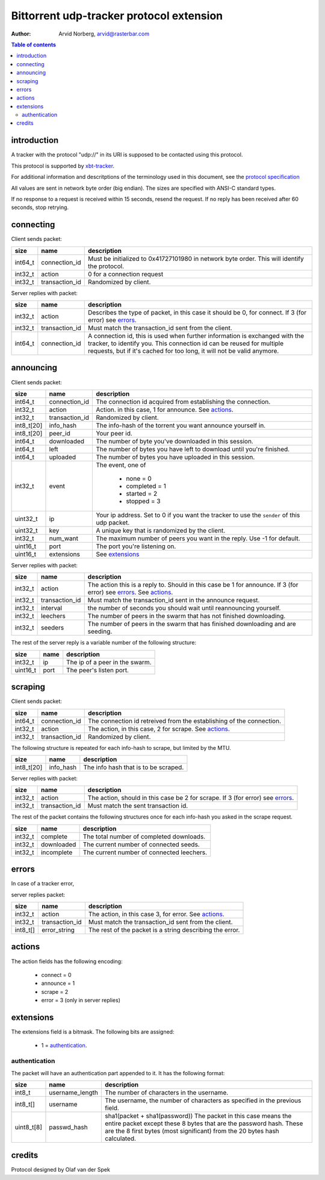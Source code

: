 Bittorrent udp-tracker protocol extension
=========================================

:Author: Arvid Norberg, arvid@rasterbar.com

.. contents:: Table of contents
	:depth: 2
	:backlinks: none


introduction
------------

A tracker with the protocol "udp://" in its URI
is supposed to be contacted using this protocol.

This protocol is supported by
xbt-tracker_.


.. _xbt-tracker: http://xbtt.sourceforge.net

For additional information and descritptions of
the terminology used in this document, see
the `protocol specification`__

__ http://wiki.theory.org/index.php/BitTorrentSpecification

All values are sent in network byte order (big endian). The sizes
are specified with ANSI-C standard types.

If no response to a request is received within 15 seconds, resend
the request. If no reply has been received after 60 seconds, stop
retrying.


connecting
----------

Client sends packet:

+-------------+---------------------+----------------------------------------+
| size        | name                | description                            |
+=============+=====================+========================================+
| int64_t     | connection_id       | Must be initialized to 0x41727101980   |
|             |                     | in network byte order. This will       |
|             |                     | identify the protocol.                 |
+-------------+---------------------+----------------------------------------+
| int32_t     | action              | 0 for a connection request             |
+-------------+---------------------+----------------------------------------+
| int32_t     | transaction_id      | Randomized by client.                  |
+-------------+---------------------+----------------------------------------+

Server replies with packet:

+-------------+---------------------+----------------------------------------+
| size        | name                | description                            |
+=============+=====================+========================================+
| int32_t     | action              | Describes the type of packet, in this  |
|             |                     | case it should be 0, for connect.      |
|             |                     | If 3 (for error) see errors_.          |
+-------------+---------------------+----------------------------------------+
| int32_t     | transaction_id      | Must match the transaction_id sent     |
|             |                     | from the client.                       |
+-------------+---------------------+----------------------------------------+
| int64_t     | connection_id       | A connection id, this is used when     |
|             |                     | further information is exchanged with  |
|             |                     | the tracker, to identify you.          |
|             |                     | This connection id can be reused for   |
|             |                     | multiple requests, but if it's cached  |
|             |                     | for too long, it will not be valid     |
|             |                     | anymore.                               |
+-------------+---------------------+----------------------------------------+


announcing
----------

Client sends packet:

+-------------+---------------------+----------------------------------------+
| size        | name                | description                            |
+=============+=====================+========================================+
| int64_t     | connection_id       | The connection id acquired from        |
|             |                     | establishing the connection.           |
+-------------+---------------------+----------------------------------------+
| int32_t     | action              | Action. in this case, 1 for announce.  |
|             |                     | See actions_.                          |
+-------------+---------------------+----------------------------------------+
| int32_t     | transaction_id      | Randomized by client.                  |
+-------------+---------------------+----------------------------------------+
| int8_t[20]  | info_hash           | The info-hash of the torrent you want  |
|             |                     | announce yourself in.                  |
+-------------+---------------------+----------------------------------------+
| int8_t[20]  | peer_id             | Your peer id.                          |
+-------------+---------------------+----------------------------------------+
| int64_t     | downloaded          | The number of byte you've downloaded   |
|             |                     | in this session.                       |
+-------------+---------------------+----------------------------------------+
| int64_t     | left                | The number of bytes you have left to   |
|             |                     | download until you're finished.        |
+-------------+---------------------+----------------------------------------+
| int64_t     | uploaded            | The number of bytes you have uploaded  |
|             |                     | in this session.                       |
+-------------+---------------------+----------------------------------------+
| int32_t     | event               | The event, one of                      |
|             |                     |                                        |
|             |                     |    * none = 0                          |
|             |                     |    * completed = 1                     |
|             |                     |    * started = 2                       |
|             |                     |    * stopped = 3                       |
+-------------+---------------------+----------------------------------------+
| uint32_t    | ip                  | Your ip address. Set to 0 if you want  |
|             |                     | the tracker to use the ``sender`` of   |
|             |                     | this udp packet.                       |
+-------------+---------------------+----------------------------------------+
| uint32_t    | key                 | A unique key that is randomized by the |
|             |                     | client.                                |
+-------------+---------------------+----------------------------------------+
| int32_t     | num_want            | The maximum number of peers you want   |
|             |                     | in the reply. Use -1 for default.      |
+-------------+---------------------+----------------------------------------+
| uint16_t    | port                | The port you're listening on.          |
+-------------+---------------------+----------------------------------------+
| uint16_t    | extensions          | See extensions_                        |
+-------------+---------------------+----------------------------------------+


Server replies with packet:

+-------------+---------------------+----------------------------------------+
| size        | name                | description                            |
+=============+=====================+========================================+
| int32_t     | action              | The action this is a reply to. Should  |
|             |                     | in this case be 1 for announce.        |
|             |                     | If 3 (for error) see errors_.          |
|             |                     | See actions_.                          |
+-------------+---------------------+----------------------------------------+
| int32_t     | transaction_id      | Must match the transaction_id sent     |
|             |                     | in the announce request.               |
+-------------+---------------------+----------------------------------------+
| int32_t     | interval            | the number of seconds you should wait  |
|             |                     | until reannouncing yourself.           |
+-------------+---------------------+----------------------------------------+
| int32_t     | leechers            | The number of peers in the swarm that  |
|             |                     | has not finished downloading.          |
+-------------+---------------------+----------------------------------------+
| int32_t     | seeders             | The number of peers in the swarm that  |
|             |                     | has finished downloading and are       |
|             |                     | seeding.                               |
+-------------+---------------------+----------------------------------------+

The rest of the server reply is a variable number of the following structure:

+-------------+---------------------+----------------------------------------+
| size        | name                | description                            |
+=============+=====================+========================================+
| int32_t     | ip                  | The ip of a peer in the swarm.         |
+-------------+---------------------+----------------------------------------+
| uint16_t    | port                | The peer's listen port.                |
+-------------+---------------------+----------------------------------------+


scraping
--------

Client sends packet:

+-------------+---------------------+----------------------------------------+
| size        | name                | description                            |
+=============+=====================+========================================+
| int64_t     | connection_id       | The connection id retreived from the   |
|             |                     | establishing of the connection.        |
+-------------+---------------------+----------------------------------------+
| int32_t     | action              | The action, in this case, 2 for        |
|             |                     | scrape. See actions_.                  |
+-------------+---------------------+----------------------------------------+
| int32_t     | transaction_id      | Randomized by client.                  |
+-------------+---------------------+----------------------------------------+

The following structure is repeated for each info-hash to scrape, but limited by
the MTU.

+-------------+---------------------+----------------------------------------+
| size        | name                | description                            |
+=============+=====================+========================================+
| int8_t[20]  | info_hash           | The info hash that is to be scraped.   |
+-------------+---------------------+----------------------------------------+


Server replies with packet:

+-------------+---------------------+----------------------------------------+
| size        | name                | description                            |
+=============+=====================+========================================+
| int32_t     | action              | The action, should in this case be     |
|             |                     | 2 for scrape.                          |
|             |                     | If 3 (for error) see errors_.          |
+-------------+---------------------+----------------------------------------+
| int32_t     | transaction_id      | Must match the sent transaction id.    |
+-------------+---------------------+----------------------------------------+

The rest of the packet contains the following structures once for each info-hash
you asked in the scrape request.

+-------------+---------------------+----------------------------------------+
| size        | name                | description                            |
+=============+=====================+========================================+
| int32_t     | complete            | The total number of completed          |
|             |                     | downloads.                             |
+-------------+---------------------+----------------------------------------+
| int32_t     | downloaded          | The current number of connected seeds. |
+-------------+---------------------+----------------------------------------+
| int32_t     | incomplete          | The current number of connected        |
|             |                     | leechers.                              |
+-------------+---------------------+----------------------------------------+


errors
------

In case of a tracker error,

server replies packet:

+-------------+---------------------+----------------------------------------+
| size        | name                | description                            |
+=============+=====================+========================================+
| int32_t     | action              | The action, in this case 3, for error. |
|             |                     | See actions_.                          |
+-------------+---------------------+----------------------------------------+
| int32_t     | transaction_id      | Must match the transaction_id sent     |
|             |                     | from the client.                       |
+-------------+---------------------+----------------------------------------+
| int8_t[]    | error_string        | The rest of the packet is a string     |
|             |                     | describing the error.                  |
+-------------+---------------------+----------------------------------------+


actions
-------

The action fields has the following encoding:

	* connect = 0
	* announce = 1
	* scrape = 2
	* error = 3 (only in server replies)


extensions
----------

The extensions field is a bitmask. The following
bits are assigned:

	* 1 = authentication_.



authentication
~~~~~~~~~~~~~~

The packet will have an authentication part
appended to it. It has the following format:

+-------------+---------------------+----------------------------------------+
| size        | name                | description                            |
+=============+=====================+========================================+
| int8_t      | username_length     | The number of characters in the        |
|             |                     | username.                              |
+-------------+---------------------+----------------------------------------+
| int8_t[]    | username            | The username, the number of characters |
|             |                     | as specified in the previous field.    |
+-------------+---------------------+----------------------------------------+
| uint8_t[8]  | passwd_hash         | sha1(packet + sha1(password))          |
|             |                     | The packet in this case means the      |
|             |                     | entire packet except these 8 bytes     |
|             |                     | that are the password hash. These are  |
|             |                     | the 8 first bytes (most significant)   |
|             |                     | from the 20 bytes hash calculated.     |
+-------------+---------------------+----------------------------------------+


credits
-------

Protocol designed by Olaf van der Spek

